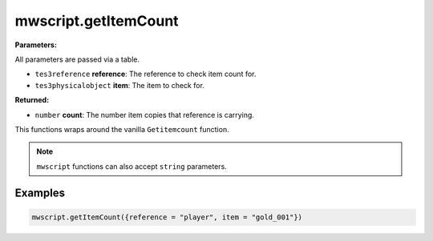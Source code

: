
mwscript.getItemCount
====================================================================================================

**Parameters:**

All parameters are passed via a table.

- ``tes3reference`` **reference**: The reference to check item count for.
- ``tes3physicalobject`` **item**: The item to check for.

**Returned:**

- ``number`` **count**: The number item copies that reference is carrying.


This functions wraps around the vanilla ``Getitemcount`` function.

.. note:: ``mwscript`` functions can also accept ``string`` parameters.

Examples
----------------------------------------------------------------------------------------------------

.. code-block:: lua

    mwscript.getItemCount({reference = "player", item = "gold_001"})
